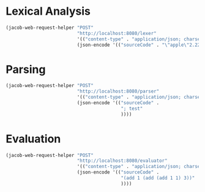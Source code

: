* Lexical Analysis

#+begin_src emacs-lisp
  (jacob-web-request-helper "POST"
                            "http://localhost:8080/lexer"
                            '(("content-type" . "application/json; charset=utf-8"))
                            (json-encode '(("sourceCode" . "\"apple\"2.222"))))
#+end_src

#+RESULTS:
#+begin_example
HTTP/1.1 200 
Content-Type: application/json
Transfer-Encoding: chunked
Date: Fri, 03 Jun 2022 08:55:35 GMT
Keep-Alive: timeout=60
Connection: keep-alive

[
    {
        "endIndex": {
            "column": 7,
            "row": 1
        },
        "startIndex": {
            "column": 0,
            "row": 1
        },
        "value": "\"apple\"",
        "type": "STRING"
    },
    {
        "endIndex": {
            "column": 12,
            "row": 1
        },
        "startIndex": {
            "column": 7,
            "row": 1
        },
        "value": "2.222",
        "type": "NUMBER"
    }
]
#+end_example

* Parsing

#+begin_src emacs-lisp
  (jacob-web-request-helper "POST"
                            "http://localhost:8080/parser"
                            '(("content-type" . "application/json; charset=utf-8"))
                            (json-encode '(("sourceCode" .
                                            "; test"
                                            ))))
#+end_src

#+RESULTS:
: HTTP/1.1 200 
: Content-Type: application/json
: Transfer-Encoding: chunked
: Date: Sat, 04 Jun 2022 09:28:18 GMT
: Keep-Alive: timeout=60
: Connection: keep-alive
: 
: []

* Evaluation

#+begin_src emacs-lisp
  (jacob-web-request-helper "POST"
                            "http://localhost:8080/evaluator"
                            '(("content-type" . "application/json; charset=utf-8"))
                            (json-encode '(("sourceCode" .
                                            "(add 1 (add (add 1 1) 3))"
                                            ))))
#+end_src

#+RESULTS:
#+begin_example
HTTP/1.1 200 
Content-Type: application/json
Transfer-Encoding: chunked
Date: Mon, 13 Jun 2022 18:45:47 GMT
Keep-Alive: timeout=60
Connection: keep-alive

[
    {
        "end": {
            "column": 6,
            "row": 1
        },
        "start": {
            "column": 5,
            "row": 1
        },
        "value": 6.0
    }
]
#+end_example
